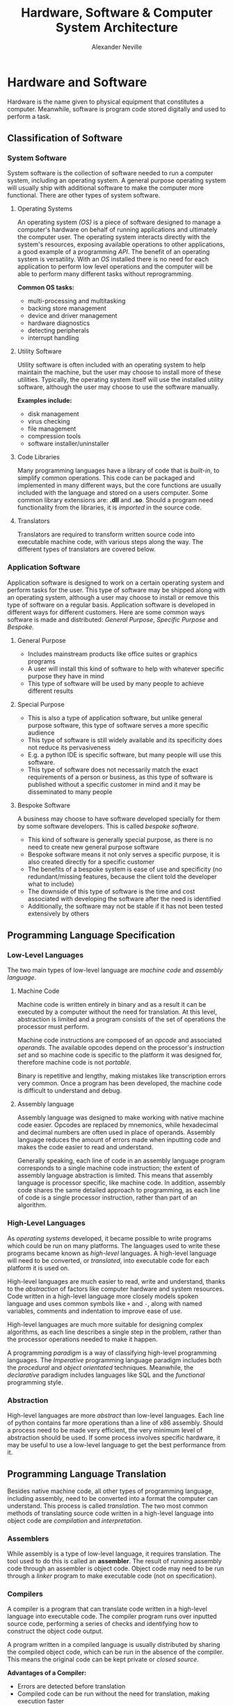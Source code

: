
#+TITLE: Hardware, Software & Computer System Architecture
#+AUTHOR: Alexander Neville
#+OPTIONS: ^:{}

* Hardware and Software

Hardware is the name given to physical equipment that constitutes a computer. Meanwhile, software is program code stored digitally and used to perform a task.

** Classification of Software
*** System Software

System software is the collection of software needed to run a computer system, including an operating system. A general purpose operating system will usually ship with additional software to make the computer more functional. There are other types of system software.

**** Operating Systems

An operating system /(OS)/ is a piece of software designed to manage a computer's hardware on behalf of running applications and ultimately the computer user. The operating system interacts directly with the system's resources, exposing available operations to other applications, a good example of a programming /API/. The benefit of an operating system is versatility. With an /OS/ installed there is no need for each application to perform low level operations and the computer will be able to perform many different tasks without reprogramming.

*Common OS tasks:*

- multi-processing and multitasking
- backing store management
- device and driver management
- hardware diagnostics
- detecting peripherals
- interrupt handling

**** Utility Software

Utility software is often included with an operating system to help maintain the machine, but the user may choose to install more of these utilities. Typically, the operating system itself will use the installed utility software, although the user may choose to use the software manually.

*Examples include:*

- disk management
- virus checking
- file management
- compression tools
- software installer/uninstaller

**** Code Libraries

Many programming languages have a library of code that is /built-in/, to simplify common operations. This code can be packaged and implemented in many different ways, but the core functions are usually included with the language and stored on a users computer. Some common library extensions are: *.dll* and *.so*. Should a program need functionality from the libraries, it is /imported/ in the source code.

**** Translators

Translators are required to transform written source code into executable machine code, with various steps along the way. The different types of translators are covered below.

*** Application Software

Application software is designed to work on a certain operating system and perform tasks for the user. This type of software may be shipped along with an operating system, although a user may choose to install or remove this type of software on a regular basis. Application software is developed in different ways for different customers. Here are some common ways software is made and distributed: /General Purpose/, /Specific Purpose/ and /Bespoke/.

**** General Purpose

- Includes mainstream products like office suites or graphics programs
- A user will install this kind of software to help with whatever specific purpose they have in mind
- This type of software will be used by many people to achieve different results

**** Special Purpose

- This is also a type of application software, but unlike general purpose software, this type of software serves a more specific audience
- This type of software is still widely available and its specificity does not reduce its pervasiveness
- E.g. a python IDE is specific software, but many people will use this software.
- This type of software does not necessarily match the exact requirements of a person or business, as this type of software is published without a specific customer in mind and it may be disseminated to many people

**** Bespoke Software

A business may choose to have software developed specially for them by some software developers. This is called /bespoke software/.

- This kind of software is generally special purpose, as there is no need to create new general purpose software
- Bespoke software means it not only serves a specific purpose, it is also created directly for a specific customer
- The benefits of a bespoke system is ease of use and specificity (no redundant/missing features, because the client told the developer what to include)
- The downside of this type of software is the time and cost associated with developing the software after the need is identified
- Additionally, the software may not be stable if it has not been tested extensively by others

** Programming Language Specification
*** Low-Level Languages

The two main types of low-level language are /machine code/ and /assembly language/.

**** Machine Code

Machine code is written entirely in binary and as a result it can be executed by a computer without the need for translation. At this level, abstraction is limited and a program consists of the set of operations the processor must perform.

Machine code instructions are composed of an /opcode/ and associated /operands/. The available opcodes depend on the processor's /instruction set/ and so machine code is specific to the platform it was designed for, therefore machine code is not /portable/.

Binary is repetitive and lengthy, making mistakes like transcription errors very common. Once a program has been developed, the machine code is difficult to understand and debug.

**** Assembly language

Assembly language was designed to make working with native machine code easier. Opcodes are replaced by mnemonics, while hexadecimal and decimal numbers are often used in place of operands. Assembly language reduces the amount of errors made when inputting code and makes the code easier to read and understand.

Generally speaking, each line of code in an assembly language program corresponds to a single machine code instruction; the extent of assembly language abstraction is limited. This means that assembly language is processor specific, like machine code. In addition, assembly code shares the same detailed approach to programming, as each line of code is a single processor instruction, rather than part of an algorithm.

*** High-Level Languages

As /operating systems/ developed, it became possible to write programs which could be run on many platforms.  The languages used to write these programs became known as /high-level/ languages. A high-level language will need to be converted, or /translated/, into executable code for each platform it is used on.

High-level languages are much easier to read, write and understand, thanks to the /abstraction/ of factors like computer hardware and system resources. Code written in a high-level language more closely models spoken language and uses common symbols like =+= and =-=, along with named variables, comments and indentation to improve ease of use.

High-level languages are much more suitable for designing complex algorithms, as each line describes a single step in the problem, rather than the processor operations needed to make it happen.

A programming /paradigm/ is a way of classifying high-level programming languages. The /Imperative/ programming language paradigm includes both the /procedural/ and /object orientated/ techniques. Meanwhile, the /declarative/ paradigm includes languages like SQL and the /functional/ programming style.

*** Abstraction

High-level languages are more /abstract/ than low-level languages. Each line of python contains far more operations than a line of x86 assembly. Should a process need to be made very efficient, the very minimum level of abstraction should be used. If some process involves specific hardware, it may be useful to use a low-level language to get the best performance from it.

** Programming Language Translation

Besides native machine code, all other types of programming language, including assembly, need to be converted into a format the computer can understand. This process is called /translation/. The two most common methods of translating source code written in a high-level language into object code are /compilation/ and /interpretation/.

*** Assemblers

While assembly is a type of low-level language, it requires translation. The tool used to do this is called an *assembler*. The result of running assembly code through an assembler is object code. Object code may need to be run through a /linker/ program to make executable code (not on specification).

*** Compilers

A compiler is a program that can translate code written in a high-level language into executable code. The compiler program runs over inputted source code, performing a series of checks and identifying how to construct the object code output.

A program written in a compiled language is usually distributed by sharing the compiled object code, which can be run in the absence of the compiler. This means the original code can be kept private or /closed source/.

*Advantages of a Compiler:*

- Errors are detected before translation
- Compiled code can be run without the need for translation, making execution faster
- Compiled code can be distributed without compromising the source code

*** Interpreters

An interpreter translates a program into executable machine code instructions at run-time. Sometimes there is an intermediate type of compiled code, called /bytecode/.

A typical interpreter will scan source code in advance for syntax errors, and subsequently translation happens line-by-line. The interpreter will call subroutines within its own source code to handle high-level instructions in the input code.

As the interpreter works line by line, some code may be translated and run before an error is reached.

*Advantages of an Interpreter:*

- No long periods of compilation
- Identifying errors and debugging the program is easier

*** Bytecode

In order to improve the performance and portability of high-level code, /bytecode compilation/ is sometimes used (usually in interpreted languages). This divides the compilation process into two parts:

1. /bytecode compilation/
2. /machine code translation/

Implementations of this process vary. Some languages like *java* have a portable /virtual machine/, capable of interpreting bytecode. Once source code has been compiled into bytecode for the java virtual machine, it can be run anywhere the /JVM/ is installed.

In the case of java, bytecode for the /JVM/ is distributable. With the standard python implementation, the bytecode compiler and the interpreter are not separable; bytecode compilation and translation happen at run time. As a result the source code must be shared to distribute the program.

**** Bytecode Disassembly

It is possible to present python bytecode in human readable form. Here is a program that demonstrates this:

#+begin_src

import dis

def hello():

    print("hello")

hello()
dis.dis(hello)

#+end_src

The output of the script is:

#+begin_src

hello
  7           0 LOAD_GLOBAL              0 (print)
              2 LOAD_CONST               1 ('hello')
              4 CALL_FUNCTION            1
              6 POP_TOP
              8 LOAD_CONST               0 (None)
             10 RETURN_VALUE

#+end_src

** Boolean Logic & Algebra

Due to the relative difficulty of representing mathematical expressions in plain text, this topic is covered in a separate document.

* Computer Organisation and Architecture
** Harvard & Von Neuman Architecture

Many early computers could only perform one operation. The /Stored Program Concept/ allows a computer to store its instructions in re-programmable memory. This means that a computer could be instructed to perform a new operation without the disassembly of the machine. There are two main types of computer architecture designed with this general purpose computing paradigm in mind.

*Harvard:*

The Harvard architecture separates instructions and data, having a dedicated area of memory for each. The advantage of this setup is the computer's ability to fetch data and instructions simultaneously. In addition, a processor with this architecture can have a custom memory configuration depending on its purpose. This architecture is common among embedded systems.

*Von Neuman:*

The Von Neuman architecture has only one area of memory for both instructions and data. Instructions and data have to be fetched serially, which is often slower. However, this architecture is much more flexible and is used in most general purpose personal computers and mobile devices.

** Motherboard

A Computer's motherboard connects all the components of a computer together. The Central Processing Unit (/CPU)/ is housed on the motherboard. The motherboard also houses the computer's interfaces to external components, including the /RAM/ and /IO/ devices. Processor buses join components on the motherboard, allowing the /CPU/ to control the operation of the whole computer.

** CPU Disambiguation

/CPUs/ are implemented on a Integrated Circuit /IC/ metal-oxide-semiconductor /MOS/ microprocessor chip. Many chips have more than one processor core, these chips are called /multi-core processors/. Each core may have  more than 1 thread, creating /virtual cores/.  A chip with multiple cores - virtual or physical - will appear to the operating system as multiple *CPUs*. The A-level specification looks at the operation of just one /CPU/.

In short, a /processor/ is mounted on a /motherboard/ and may have multiple /CPUs/, whether they be physical cores or virtual threads.

*Manufacturing:*

Silicon is a useful material for constructing processors. Silicon has semiconductor properties which mean it can behave like a switch, becoming conductive under certain conditions. The flow of charge is how processing works and so changing the conductivity of the chip is required.

** CPU Components
*** Processor Clock

The system clock generates an oscillating signal, with a frequency in the billions of Hz range. One clock cycle is the time taken for the clock to return to its default position. A CPU operation begins at the beginning of a clock cycle and cannot be complete until the clock cycle has finished. One CPU operation may take the duration of many clock cycles.

*** Control Unit

All the operations and flow of data around the CPU is governed by the control unit. Once an instruction is received, the control unit will organise its execution, including any required mathematical operations in the /ALU/. The control unit also handles data operations, including accessing main memory and general purpose registers.

*** Arithmetic and Logic Unit

The /ALU/ contains circuits capable of most mathematical operations and services requests from the control unit. The ALU will store some information as flags in the /Status Register/, important when making comparison operations.

*** General Purpose Registers

Modern computer processors have 16 general purpose registers. These are areas of fast, expensive, on-chip storage. In a 64 bit machine, one of these registers is 64 bits in size, although smaller registers are addressable, taking up the least significant bits of their larger counterparts. The data used in /ALU/ operations is read from and stored back into these registers.

*** Dedicated Registers

There are a number of specialised registers within the control unit, necessary for the operation of the computer. Unlike general purpose registers, they are not used to hold the operands and results of ALU operations.

**** Status Register

Following an ALU operation, /flags/ (individual bits) are set in the status register. These Indicate the result of the last operation. Here are some common status register flags (note that the names of the flags are not in the specification):

|--------+-------------------|
| symbol | purpose           |
|--------+-------------------|
| CF     | carry bit         |
| PF     | parity bit        |
| ZF     | zero              |
| SF     | sign bit          |
| OF     | overflow          |
| AF     | adjust            |
| IF     | interrupt enabled |
|--------+-------------------|

**** Memory Buffer Register

Data that has been copied from main memory is stored here while it awaits an operation. Newly fetched instructions will he copied here initially before they are copied into the /CIR/ and decoded.

**** Current Instruction Register

After an instruction is put in the /MBR/, it is copied into the /CIR/ and decoded ahead of execution.

**** Program Counter

The program counter is responsible for managing the flow of execution. During a fetch, the value of the program counter is copied to the /MAR/ so that the next instruction can be retrieved. During instruction execution, the program counter is able to record the address of the next instruction so that program flow can resume after data is fetched form memory, altering the value in the /MAR/. In normal operation the /PC/ is incremented so that the next instruction is fetched from the next address in memory, although the contents of the /PC/ can be modified to perform a jump and resume operation from elsewhere in the program.

**** Memory Address Register

The memory address register will hold an address from which data is to be retrieved or written to. Instructions are also fetched from the address held by this register during the /FDE/ cycle.

** Motherboard Buses

The /processor/ is connected to other motherboard components by /buses/. A bus is a /parallel/ wire, through which addresses, data and control signals can flow. Motherboard communication is /synchronous/ and the distances involved are short.

There are three main buses on any motherboard, which are collectively referred to as the /system bus/.

*** Address Bus

The address bus is a uni-directional wire, capable of transferring an address from the /MAR/ to main memory. The address bus is also used to identify /IO/ devices during data input and output.

*** Data Bus

This bus is bi-directional and allows data to flow between the processor and main memory in either direction. The bus is also used to share data amongst all the other components between these two.

*** Control Bus

Control signals are sent between motherboard components along this bus. The control bus is bi-directional, meaning these signals can flow either way. Here are some example control signals:

- memory write
- memory read
- interrupt request
- bus request
- bus grant
- clock signals
- reset

Many of these signals may be raised by devices other than the control unit.

** IO Controllers

An /IO/ controller sits between the processor and a peripheral device. Device controllers are addressable by the processor and receive instructions and data through the /system bus/. The controller is responsible for converting /CPU/ input/output requests to device specific instructions during normal operation.

An /IO/ controller is also responsible for detecting and managing connected devices, raising processor /interrupts/ when action needs to be taken. This means that the processor can dedicate its time to /FDE/ operations rather than device management, significantly improving efficiency.

See also /asynchronous communication/.

** Cache

Cache is a small, expensive area of a computer's memory. Cache memory is sometimes located on-chip or at least very nearby.

Different /CPUs/ will have different cache configurations. In a multi-core processor some of the cache may be shared by all of the processor cores.

A computer will often have different levels of cache, for example:

- L1 cache, with a size between 2 and 64 KB
- L2 cache, with a size between 256 KB and 2 MB

** FDE Cycle

Execution of a machine code instruction can be separated into three distinct phases: /fetch/, /decode/ and /execute/. In a modern computer this happens many times per second.

*** Fetch

The value of the /PC/ is copied to the /MAR/. This address is sent to the device's memory along the /address bus/. The value stored in the specified address is returned to the processor on the /data bus/. This value is temporarily stored in the /MBR/ while the /PC/ is incremented and operation is synchronised with the system clock. The fetch ends as the contents of the /MBR/ are copied to the /CIR/.

*** Decode

The machine code instruction in the /CIR/ is interpreted. The instruction is split into opcode and operand sections. Depending on the addressing mode (which is part of the opcode) and the requested operation, any additional data that is required is fetched and stored in one of the general purpose registers.

*** Execute

The specified operation is performed, having been decoded and identified. If the /ALU/ is involved, /status register/ flags are set and the results of the operation are stored in either the /accumulator/, general purpose registers or main memory, depending on the device.

** Interrupts

During the /FDE/ cycle, the processor will periodically check for /interrupts/. Interrupt signals are carried to the processor via the /control bus/. These signals may originate from /IO/ controllers and hence from hardware devices, or they might be raised by running software.

When an interrupt is received and detected, the operating system determines its urgency and how to safely suspend operation and service it. When it is safe to do so, presently executing instructions and their data are pushed on to the /system stack/ and processor time is given to the /Interrupt Service Routine/. Once the interrupt is dealt with, control returns to the processor's previous task, provided that the situation was recoverable.

** Processor Performance

A number of factors affect the time a computer will take to perform a given operation or set of operations. No measure alone is able to definitively determine the performance of a computer.

*** Clock Frequency

The clock speed of a processor governs all /CPU/ operations, so theoretically a processor with a higher clock frequency can perform processor actions faster. In practice this is not a reliable single measurement of performance, as other factors dictate the amount of processing that can be performed with a certain number of cycles.

*** Word Length

The word length of a processor is the number of bits that a /CPU/ can operate on in a single action. This value tends to be the same as the size of the processor's registers and the width of the computer's data bus. Modern, general-purpose computers tend to use a 64-bit word length. A processor with a smaller word length will have to make successive fetch operations to work on a similar amount of data to a computer with a larger word length. This will increase the number of clock cycles used to process an amount of data.

*** Address Size

The size of the address register and the width of the address bus limit the number of addressable memory locations in one operation. With /n/ bits the number of memory locations available is equal to /2^{n}/. With 32 bits this is 4GB of memory. If there is a smaller amount of main memory, the processor will have to copy data back and forth between secondary storage and memory more frequently, to make sure that running processes are performant enough. Multi-tasking may be more difficult with less /RAM/. Under certain conditions this will not affect performance at all. Nb. the length of an address is usually the same as the word length.

*** Multiple Cores

A processor may have multiple CPUs, whether they be physical /cores/ or virtual /threads/. Each CPU can perform a separate /FDE/ cycle, significantly improving theoretical processing capability, although not all software will be able to make use of these extra CPUs, limiting the performance gains in most situations.

** Instruction Sets

Computers have different ways of representing available operations to programmers. An instruction set describes the operations a processor can perform with a binary value. An instruction set is specific to a certain processor architecture. The operations that a processor can perform may be similar to those of another processor, although the instruction set - used to trigger those operations - may be entirely different. The instruction set determines how machine code is interpreted and hence written. Each instruction in the instruction set has a binary value, so machine code - written in binary - can be directly understood by the processor without translation.

*Typical Operations:*

- Data transfer
- Arithmetic calculations
- Comparison
- Logical operations
- Branch (conditional)
- Shift (multiplication)

A machine code /instruction/ usually has two parts: the /opcode/ and the /operand(s)/. The opcode corresponds to an instruction and the operand(s) are effectively arguments.

** Addressing Modes

When constructing a machine code instruction, part of the opcode is the /addressing mode/. This defines how the arguments ought to be interpreted. There are two main types of addressing mode: /immediate/ and /direct/.

- when immediate addressing is used, the value to be used in an operation is specified in the machine code instruction as a constant
- in direct addressing, the value to perform an operation on is stored in the address given by the arguments (memory or register)

** Assembly Language

Here are my x86_64 assembly notes and examples: https://github.com/alexander-neville/assembly. AQA has its own instruction set, found here: https://filestore.aqa.org.uk/resources/computing/AQA-75162-75172-ALI.PDF and there is a simulator capable of running these instructions here: https://peterhigginson.co.uk/AQA/

*** Fibonacci Example

This is a good example of some AQA assembly. The program prints the first 10 Fibonacci numbers, using some basic operations and comparisons.

#+begin_src
// initialise some variables

    MOV R0, #1 // current number
    MOV R1, #0 // previous number
    MOV R3, #0 // counter

LOOP:

    MOV R4, R0 // backup current number
    ADD R0, R0, R1 // find next number
    MOV R1, R4 // store previous number
    OUT R0, 4 // print current number
    ADD R3, R3, #1 //increment by 1
    CMP R3, #10
    BLT LOOP // repeat if not the 10th iteration
    HALT // end of program

#+end_src

*** Bit-wise Operations

A bitwise operation operates on each bit, irrespective of its value. To determine whether a binary number is odd or even a bitwise and operation can be used. The binary number undergoes /AND/ with /000...1/. This operation is shown bellow (a =-= means any value)

#+begin_src

-------1
00000001
=
00000001 = 1


-------0
00000001
=
00000000 = 0

#+end_src

The result is only /1/ if the last bit of the number is /1/. Other digits are always /0/ after this operation. (anything and /0/ is /0/)

To flip all the bits, a logical /NOT/ operation can be used. Additionally a register can undergo an /XOR/ operation with /111...1/ to achieve the same result. Once a number has been inverted, 1 can be added to find the two's complement of the original number.

*** Logical Shifts

During a shift operation, the entire contents of the register can be moved. In a left shift /(LSL)/, the /most significant bit/ is moved out of the register. In a right shift (/LSR)/, the /least significant bit/ is moved out of the register. The bit which is lost from the register is stored in the /carry flag/ in the /status register/. This kind of operation can be used to check whether a number is even or odd:

#+begin_src

01011011
00101101 ;; carry 1
01011010 ;; the lsb has been zeroed

01011010
00101101 ;; carry 0
01011010 ;; the result is the same

#+end_src

Following a /LSR/ and then a /LSL/ the least significant bit is set to zero, irrespective of its initial zero. The result of this operation can be compared to the initial value. If the two values are not equal, the /LSB/ must have been a one and hence the initial value was odd.

** IO Devices
*** Barcodes

A barcode is a reliable way of storing a small amount of information. This makes them suitable for storing some sort of identification number that can be looked up in a database. It is up to retailers to store information about the associated product. Eg. Two retailers may sell the same product, with the same barcode, although each retailer will store different data about that product, including price, etc.

Many different standards are used for encoding data in barcodes. The most common are the European Article Number /(EAN)/, sometimes called /IAN/, and other barcode standards recognised by /GS1/, a not-for-profit standards agency based in Belgium /(not on specification)/. Another common type is /code 128/, which can store characters and is often used in shipping and logistics. It is the standard of the barcode that determines its appearance and how it can store data.

*Description:*

A barcode can be described as /one dimensional/. The benefit of such a tall barcode with all the data arranged lengthways is reliability; the barcode can be accurately read even if part of the total height is damaged.

A barcode will typically include a /quiet area/ before the barcode to reduce interference. In addition /guide bars/ are found at the beginning, in the middle and at the end of the barcode /(EAN)/. This helps frame the barcode contents, making it easier to interpret. In order to reduce errors, the second half of a barcode is a copy of the first half, with dark and light areas inverted. A barcode may also contain a check-digit.

*Scanners:*

A barcode reader will emit laser light, which is reflected by a moving mirror over the whole barcode. The black strips on the white background reduce the light reflected from certain (black) parts of the barcode. The amount of laser light returned is detected by a photo-diode or a /CCD/, and is converted to an electrical signal. This undergoes /ADC/ conversion and then the data can be retrieved from the bit pattern.

*** QR codes

A /quick response/ code is a type of /two dimensional/ barcode that can be read by smartphones and other personal devices. /QR/ codes are able to store more information than a barcode, although more processing is needed. This means they are more suitable for storing complex data like /URLs/, rather than id numbers for use in an organisation. /QR/ codes are inherently less reliable and less tolerant to damage than barcodes, because more information is packed into a smaller space, leaving much smaller margins for error.

*Reading QR Codes:*

Computer vision and image processing techniques are used to find the data encoded in a /QR/ code. The photograph to work on is obtained with the device's camera. Bitwise logic can be used to check the areas of the barcode and determine if a pixel is light or dark.

*** Digital Cameras

A camera allows analogue data (light) to be converted to digital data and stored within a computer system. These can be purpose built devices, although it is common for mobile telephones to have a camera assembly.

*Components:*

- shutter
- lens
- colour filter
- sensor

*Description:*

When the shutter is open, light is focused onto the /sensor/ by the camera's lens. The sensor might be a Charge Coupled Device /(CCD)/ or a Complimentary Metal Oxide Semiconductor /(CMOS)/. In either case, the intensity of light reaching the sensor is measured in millions of locations, by photoelectric cells (one for each pixel in image). /Colour Filters/ are used to separate light into three channels ahead of the sensor, so colour can be recorded.

*** RFID

/Radio Frequency Identification/ is a method of storing and transmitting small amounts of information over small distances via radio waves. The RFID system does not need line of sight, nor physical contact to transfer data. Different implementations of the system have ranges from a few cm to hundreds of metres.

*Components:*

- Receiver/Reader
- Transponder
- Microchip
- Antenna

*Description:*

RFID /tags/ are often attached to inventory items like a barcode. Using a /passive/ system, the RFID tag is brought near to a reader, which is emitting radio waves. When in range, the tag's antenna picks up the radio communication. The transfer of energy to the device activates the tag's /IC/ chip, which modulates and returns an EM signal to the reader.

The /passive/ system depends on high intensity emission from the reader to be activated, so the /transponder/ (RFID device), must be close to the reader. /Active/ systems have a power source, so they are able to transmit a signal to a receiver that is much futher away.

*** Laser Printers

A laser printer is ideal for printing documents in large volumes. As opposed to the liquid ink in an /inkjet/ printer, a laser printer uses dry, powdered toner. The up-front cost of a laser printer is high, although the running costs are often lower.

*Components:*

- toner hopper
- drum
- laser unit
- mirror
- heat fuser

*Description:*

Before a page is printed, the drum is covered in a negative electric charge (excess of electrons). The mirror assembly reflects the beam from the laser light source over the drum, removing the negative charge in certain areas and creating an inverse of the image to be printed. Negatively charged toner adheres to the positive/neutral parts of the drum. Paper is rolled across the drum and the toner is transferred to it, creating the image on the page. Finally the paper is passed through the fuser, where it is heated, binding the toner to the page.

** Secondary Storage

Registers, cache and main memory are all /volatile/ storage media and they depend on electrical power to hold data. In addition, the cost of /RAM/ and other motherboard components per unit of storage is high. The physical space available on the motherboard and the processor chip is also limited.

These factors introduce the need for an alternative, /non-volatile/, mass storage media. The name given to this kind of storage is /secondary storage/. Secondary storage devices can store data without electrical power, so it is possible to store data across multiple boot cycles. Additionally, it is possible to manufacture these devices with large storage capacities at a relatively low price per unit of storage.

Secondary storage is more distant from the processor, so it can take a long time for data to be returned. As a result, the processor will never fetch instructions directly from secondary storage without loading them into memory first.

*** Hard Disk Drives

A /HDD/ is a type of magnetic storage; ferrous iron particles can be polarised to encode data.

*Terminology:*

- disk
- platter
- sector
- read-write head
- spindle

*Description:*

A /HDD/ has many platters, circular disks with top and bottom sides exposed attached to a central spindle. /Read-write heads/ rest slightly above each surface. If there are four platters, each with a top and bottom side in close contact with a head, a whole byte can be read in parallel. Each surface has concentric rings, split into sectors containing many magnetised 'spots'. As the head is moved over a sector, a change in the magnetisation represents a /1/, while no change is equal to /0/.

*Performance and Reliability:*

To retrieve data from a hard disk drive, the read-write heads must be moved to the sector containing the data to be read. Actuators move the heads to the right ring, while the spindle is rotated quickly to move the sector under the heads. To improve seek time, the speed of the disk can be increased. A fast drive will spin as quickly as 10,000 rpm.

The use of moving parts can make this type of storage less reliable. It is possible that detritus in the drive can cause the disk to be damaged and the data corrupted at any time.

*** Optical Devices

Optical disks are a portable way of storing smaller amounts of data. Optical disks may be read only /(CD-ROM)/, recordable /(CD-R)/ or fully re-writable /(CD-RW)/. Optical disks are cheap to manufacture and distribute. These disks can be removed from one device and moved to another with ease.

*Terminology:*

- pit
- land
- spiral track
- laser

*Diagram:*

#+CAPTION: the pits and lands of an optical disk
[[./images/optical_disk.png]]

*Description:*

During manufacturing, intense laser light is reflected onto a /CD-ROM/ disk to burn pits along the /track/. During playback, a laser of lower intensity is directed at the track as it spins. At the beginning and end of a depression, light is scattered and not reflected back to the sensor. An area like this represents a /1/. When the laser falls on the middle of a pit or land, light is reflected back towards the sensor and a /0/ is detected.

A recordable disk is covered with a transparent dye. A high intensity laser can alter the reflective properties of the dye. As the CD is read, the changes in the property of the surface affect the amount of light reflected, rather than pits and lands.

Certain types of compact disk can be rewritten. A high powered laser heats and deforms the surface of the disk. A magnet is used in conjunction with the laser to set the state of the spot while it is being heated. Similarly a /DVD-RW/ uses a 'phase change alloy' which changes between /amorphous/ and /crystalline/ states under the power of the laser light.

*Performance:*

A typical /CD-ROM/, the oldest type of optical storage can hold about 650-700 MB of data, while a modern /Blu-Ray/ disk can store upwards of 50 GB of data. As technology has improved, shorter wavelengths of light are used to read the disk. This means the size of pits and lands can be reduced and still read at the same apparent resolution. More pits and lands can fit on the same length of track and the spiral can be packed more closely, increasing the amount of track that can fit on a single disk.

*** Solid State Drives

A Solid State Drive /(SSD)/ is a modern type of secondary storage, frequently used in personal devices. There are two common implementations of /EEPROM/, those which use /NOR/ logic and those which use /NAND/. The latter technology is more widely used in mass storage, as the storage density is higher and the cost per unit of storage is lower.

*Components:*

- Page
- Block
- Control Gate
- Floating Gate
- Oxide Layer
- Bitline
- WordLine

*Diagram:*

#+CAPTION: a nand cell
[[./images/nand_flash.png]]

*Description:*

In order to retain information, a single nand cell containts two gates separated by /oxide layers/ which electrons cannot usually cross. As the /bitline/ is given a positive charge, electrons are drawn from the /source/ to the drain.

- If the /wordline/ is set to positive, some electrons are drawn up the oxide layers and trapped by the /floating gate/
- If the power is turned off, any trapped electrons remain in position
- If the /wordline/ is set to negative, any electrons are forced out of the floating gate, clearing the cell

No charge in the trap is considered a /1/, while any trapped electrons register a /0/.

NAND memory divides storage into /pages/ and /blocks/. It is not possible to overwrite existing pages using NAND technology and so a /block/ must be erased entirely if its constituent pages need to be modified. While it is possible to write data to a single page, it is not possible to /erase/ one page alone and so the whole block must be  backed up and cleared.

*Performance:*

The typical capacity of an /SSD/ is smaller than that of a /HDD/ and the price is generally higher per unit of storage. Solid state devices have the advantage of no moving parts, reducing the electrical power required and the space needed to install an SSD. This makes them useful in small mobile devices like phones and tablets, where space and battery power are limited. In addition, solid state devices are faster to read and write from as no seeking time is required; read-write heads do not have to be moved to a certain location before data can be read or written.

While the longevity of /SSDs/ is a topic of debate, they can be considered generally more reliable. The absence of moving parts reduces of the chance of the device suddenly failing, although the number of read write cycles is limited.

